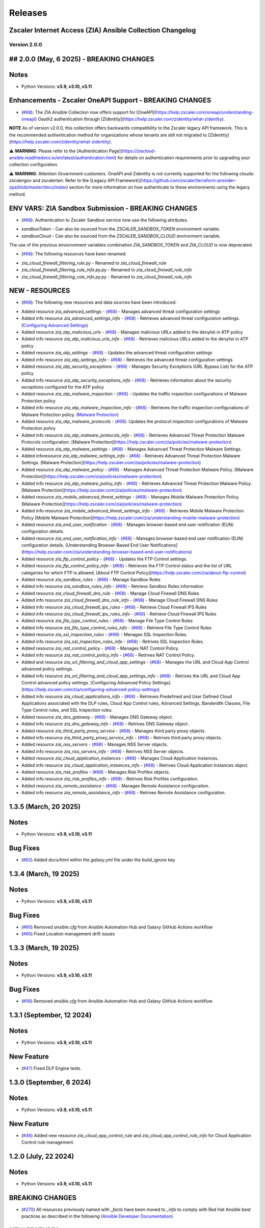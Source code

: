 .. ...........................................................................
.. © Copyright Zscaler Inc, 2024                                             .
.. ...........................................................................

======================
Releases
======================

Zscaler Internet Access (ZIA) Ansible Collection Changelog
----------------------------------------------------------

Version 2.0.0
=============

## 2.0.0 (May, 6 2025) - BREAKING CHANGES
------------------------------------------

Notes
------

- Python Versions: **v3.9, v3.10, v3.11**

Enhancements - Zscaler OneAPI Support - BREAKING CHANGES
---------------------------------------------------------

* (`#68 <https://github.com/zscaler/ziacloud-ansible/pull/68>`_): The ZIA Ansible Collection now offers support for [OneAPI](https://help.zscaler.com/oneapi/understanding-oneapi) Oauth2 authentication through [Zidentity](https://help.zscaler.com/zidentity/what-zidentity).

**NOTE** As of version v2.0.0, this collection offers backwards compatibility to the Zscaler legacy API framework. This is the recommended authentication method for organizations whose tenants are still not migrated to [Zidentity](https://help.zscaler.com/zidentity/what-zidentity).

⚠️ **WARNING**: Please refer to the [Authentication Page](https://ziacloud-ansible.readthedocs.io/en/latest/authentication.html) for details on authentication requirements prior to upgrading your collection configuration.

⚠️ **WARNING**: Attention Government customers. OneAPI and Zidentity is not currently supported for the following clouds: `zscalergov` and `zscalerten`. Refer to the [Legacy API Framework](https://github.com/zscaler/terraform-provider-zpa/blob/master/docs/index) section for more information on how authenticate to these environments using the legacy method.

ENV VARS: ZIA Sandbox Submission - BREAKING CHANGES
----------------------------------------------------

* (`#68 <https://github.com/zscaler/ziacloud-ansible/pull/68>`_): Authentication to Zscaler Sandbox service now use the following attributes.

- `sandboxToken` - Can also be sourced from the `ZSCALER_SANDBOX_TOKEN` environment variable.
- `sandboxCloud` - Can also be sourced from the `ZSCALER_SANDBOX_CLOUD` environment variable.

The use of the previous envioronment variables combination `ZIA_SANDBOX_TOKEN` and `ZIA_CLOUD` is now deprecated.

* (`#68 <https://github.com/zscaler/ziacloud-ansible/pull/68>`_): The following resources have been renamed:

- `zia_cloud_firewall_filtering_rule.py` - Renamed to `zia_cloud_firewall_rule`
- `zia_cloud_firewall_filtering_rule_info.py.py` - Renamed to `zia_cloud_firewall_rule_info`
- `zia_cloud_firewall_filtering_rule_info.py.py` - Renamed to `zia_cloud_firewall_rule_info`

NEW - RESOURCES
----------------

* (`#68 <https://github.com/zscaler/ziacloud-ansible/pull/68>`_): The following new resources and data sources have been introduced:

- Added resource `zia_advanced_settings` - (`#68 <https://github.com/zscaler/ziacloud-ansible/pull/68>`_) - Manages advanced threat configuration settings
- Added info resource `zia_advanced_settings_info` - (`#68 <https://github.com/zscaler/ziacloud-ansible/pull/68>`_) - Retrieves advanced threat configuration settings.
  (`Configuring Advanced Settings <https://help.zscaler.com/zia/configuring-advanced-settings>`_)

- Added resource `zia_atp_malicious_urls` - (`#68 <https://github.com/zscaler/ziacloud-ansible/pull/68>`_) - Manages malicious URLs added to the denylist in ATP policy
- Added info resource `zia_atp_malicious_urls_info` - (`#68 <https://github.com/zscaler/ziacloud-ansible/pull/68>`_) - Retrieves malicious URLs added to the denylist in ATP policy

- Added resource `zia_atp_settings` - (`#68 <https://github.com/zscaler/ziacloud-ansible/pull/68>`_) - Updates the advanced threat configuration settings
- Added info resource `zia_atp_settings_info` - (`#68 <https://github.com/zscaler/ziacloud-ansible/pull/68>`_) - Retrieves the advanced threat configuration settings

- Added resource `zia_atp_security_exceptions` - (`#68 <https://github.com/zscaler/ziacloud-ansible/pull/68>`_) - Manages Security Exceptions (URL Bypass List) for the ATP policy
- Added info resource `zia_atp_security_exceptions_info` - (`#68 <https://github.com/zscaler/ziacloud-ansible/pull/68>`_) - Retrieves information about the security exceptions configured for the ATP policy

- Added resource `zia_atp_malware_inspection` - (`#68 <https://github.com/zscaler/ziacloud-ansible/pull/68>`_) - Updates the traffic inspection configurations of Malware Protection policy
- Added info resource `zia_atp_malware_inspection_info` - (`#68 <https://github.com/zscaler/ziacloud-ansible/pull/68>`_) - Retrieves the traffic inspection configurations of Malware Protection policy.
  (`Malware Protection <https://help.zscaler.com/zia/policies/malware-protection>`_)

- Added resource `zia_atp_malware_protocols` - (`#68 <https://github.com/zscaler/ziacloud-ansible/pull/68>`_): Updates the protocol inspection configurations of Malware Protection policy
- Added info resource `zia_atp_malware_protocols_info` - (`#68 <https://github.com/zscaler/ziacloud-ansible/pull/68>`_) - Retrieves Advanced Threat Protection Malware Protocols configuration. [Malware Protection](https://help.zscaler.com/zia/policies/malware-protection)

- Added resource `zia_atp_malware_settings` - (`#68 <https://github.com/zscaler/ziacloud-ansible/pull/68>`_) - Manages Advanced Threat Protection Malware Settings.
- Added inforesource `zia_atp_malware_settings_info` - (`#68 <https://github.com/zscaler/ziacloud-ansible/pull/68>`_) - Retrieves Advanced Threat Protection Malware Settings. [Malware Protection](https://help.zscaler.com/zia/policies/malware-protection)

- Added resource `zia_atp_malware_policy` - (`#68 <https://github.com/zscaler/ziacloud-ansible/pull/68>`_) - Manages Advanced Threat Protection Malware Policy. [Malware Protection](https://help.zscaler.com/zia/policies/malware-protection)
- Added info resource `zia_atp_malware_policy_info` - (`#68 <https://github.com/zscaler/ziacloud-ansible/pull/68>`_) - Retrieves Advanced Threat Protection Malware Policy. [Malware Protection](https://help.zscaler.com/zia/policies/malware-protection)

- Added resource `zia_mobile_advanced_threat_settings` - (`#68 <https://github.com/zscaler/ziacloud-ansible/pull/68>`_) - Manages Mobile Malware Protection Policy. [Malware Protection](https://help.zscaler.com/zia/policies/malware-protection)
- Added info resource `zia_mobile_advanced_threat_settings_info` - (`#68 <https://github.com/zscaler/ziacloud-ansible/pull/68>`_) - Retrieves Mobile Malware Protection Policy [Mobile Malware Protection](https://help.zscaler.com/zia/understanding-mobile-malware-protection)

- Added resource `zia_end_user_notification` - (`#68 <https://github.com/zscaler/ziacloud-ansible/pull/68>`_) - Manages browser-based end user notification (EUN) configuration details.
- Added resource `zia_end_user_notification_info` - (`#68 <https://github.com/zscaler/ziacloud-ansible/pull/68>`_) - Manages browser-based end user notification (EUN) configuration details. [Understanding Browser-Based End User Notifications](https://help.zscaler.com/zia/understanding-browser-based-end-user-notifications)

- Added resource `zia_ftp_control_policy` - (`#68 <https://github.com/zscaler/ziacloud-ansible/pull/68>`_) - Updates the FTP Control settings.
- Added resource `zia_ftp_control_policy_info` - (`#68 <https://github.com/zscaler/ziacloud-ansible/pull/68>`_) - Retrieves the FTP Control status and the list of URL categories for which FTP is allowed. [About FTP Control Policy](https://help.zscaler.com/zia/about-ftp-control)

- Added resource `zia_sandbox_rules` - (`#68 <https://github.com/zscaler/ziacloud-ansible/pull/68>`_) - Manage Sandbox Rules
- Added info resource `zia_sandbox_rules_info` - (`#68 <https://github.com/zscaler/ziacloud-ansible/pull/68>`_) - Retrieve Sandbox Rules information

- Added resource `zia_cloud_firewall_dns_rule` - (`#68 <https://github.com/zscaler/ziacloud-ansible/pull/68>`_) - Manage Cloud Firewall DNS Rules
- Added info resource `zia_cloud_firewall_dns_rule_info` - (`#68 <https://github.com/zscaler/ziacloud-ansible/pull/68>`_) - Manage Cloud Firewall DNS Rules

- Added info resource `zia_cloud_firewall_ips_rules` - (`#68 <https://github.com/zscaler/ziacloud-ansible/pull/68>`_) - Retrieve Cloud Firewall IPS Rules
- Added info resource `zia_cloud_firewall_ips_rules_info` - (`#68 <https://github.com/zscaler/ziacloud-ansible/pull/68>`_) - Retrieve Cloud Firewall IPS Rules

- Added resource `zia_file_type_control_rules` - (`#68 <https://github.com/zscaler/ziacloud-ansible/pull/68>`_) - Manage File Type Control Rules
- Added info resource `zia_file_type_control_rules_info` - (`#68 <https://github.com/zscaler/ziacloud-ansible/pull/68>`_) - Retrieve File Type Control Rules

- Added resource `zia_ssl_inspection_rules` - (`#68 <https://github.com/zscaler/ziacloud-ansible/pull/68>`_) - Manages SSL Inspection Rules.
- Added info resource `zia_ssl_inspection_rules_info` - (`#68 <https://github.com/zscaler/ziacloud-ansible/pull/68>`_) - Retrives SSL Inspection Rules.

- Added resource `zia_nat_control_policy` - (`#68 <https://github.com/zscaler/ziacloud-ansible/pull/68>`_) - Manages NAT Control Policy.
- Added info resource `zia_nat_control_policy_info` - (`#68 <https://github.com/zscaler/ziacloud-ansible/pull/68>`_) - Retrives NAT Control Policy.

- Added and resource `zia_url_filtering_and_cloud_app_settings` - (`#68 <https://github.com/zscaler/ziacloud-ansible/pull/68>`_) - Manages the URL and Cloud App Control advanced policy settings.
- Added info resource `zia_url_filtering_and_cloud_app_settings_info` - (`#68 <https://github.com/zscaler/ziacloud-ansible/pull/68>`_) - Retrives the URL and Cloud App Control advanced policy settings. [Configuring Advanced Policy Settings](https://help.zscaler.com/zia/configuring-advanced-policy-settings)

- Added info resource `zia_cloud_applications_info` - (`#68 <https://github.com/zscaler/ziacloud-ansible/pull/68>`_) - Retrieves Predefined and User Defined Cloud Applications associated with the DLP rules, Cloud App Control rules, Advanced Settings, Bandwidth Classes, File Type Control rules, and SSL Inspection rules.

- Added resource `zia_dns_gateway` - (`#68 <https://github.com/zscaler/ziacloud-ansible/pull/68>`_) - Manages DNS Gateway object.
- Added info resource `zia_dns_gateway_info` - (`#68 <https://github.com/zscaler/ziacloud-ansible/pull/68>`_) - Retrives DNS Gateway object.

- Added resource `zia_third_party_proxy_service` - (`#68 <https://github.com/zscaler/ziacloud-ansible/pull/68>`_) - Manages third party proxy objects.
- Added info resource `zia_third_party_proxy_service_info` - (`#68 <https://github.com/zscaler/ziacloud-ansible/pull/68>`_) - Retrives third party proxy objects.

- Added resource `zia_nss_servers` - (`#68 <https://github.com/zscaler/ziacloud-ansible/pull/68>`_) - Manages NSS Server objects.
- Added info resource `zia_nss_servers_info` - (`#68 <https://github.com/zscaler/ziacloud-ansible/pull/68>`_) - Retrives NSS Server objects.

- Added resource `zia_cloud_application_instances` - (`#68 <https://github.com/zscaler/ziacloud-ansible/pull/68>`_) - Manages Cloud Application Instances.
- Added info resource `zia_cloud_application_instances_info` - (`#68 <https://github.com/zscaler/ziacloud-ansible/pull/68>`_) - Retrives Cloud Application Instances object.

- Added resource `zia_risk_profiles` - (`#68 <https://github.com/zscaler/ziacloud-ansible/pull/68>`_) - Manages Risk Profiles objects.
- Added info resource `zia_risk_profiles_info` - (`#68 <https://github.com/zscaler/ziacloud-ansible/pull/68>`_) - Retrives Risk Profiles configuration.

- Added resource `zia_remote_assistance` - (`#68 <https://github.com/zscaler/ziacloud-ansible/pull/68>`_) - Manages Remote Assistance configuration.
- Added info resource `zia_remote_assistance_info` - (`#68 <https://github.com/zscaler/ziacloud-ansible/pull/68>`_) - Retrives Remote Assistance configuration.

1.3.5 (March, 20 2025)
-----------------------

Notes
------

- Python Versions: **v3.9, v3.10, v3.11**

Bug Fixes
----------

* (`#62 <https://github.com/zscaler/ziacloud-ansible/pull/62>`_) Added `docs/html` within the `galaxy.yml` file under the `build_ignore` key

1.3.4 (March, 19 2025)
---------------------------

Notes
------

- Python Versions: **v3.9, v3.10, v3.11**

Bug Fixes
----------

* (`#60 <https://github.com/zscaler/ziacloud-ansible/pull/60>`_) Removed `ansible.cfg` from Ansible Automation Hub and Galaxy GitHub Actions workflow
* (`#60 <https://github.com/zscaler/ziacloud-ansible/pull/60>`_)  Fixed Location management drift issues


1.3.3 (March, 19 2025)
---------------------------

Notes
------

- Python Versions: **v3.9, v3.10, v3.11**

Bug Fixes
----------

* (`#56 <https://github.com/zscaler/ziacloud-ansible/pull/56>`_) Removed `ansible.cfg` from Ansible Automation Hub and Galaxy GitHub Actions workflow


1.3.1 (September, 12 2024)
--------------------------

Notes
------

- Python Versions: **v3.9, v3.10, v3.11**

New Feature
-------------

- (`#47 <https://github.com/zscaler/ziacloud-ansible/issues/47>`_) Fixed DLP Engine tests.


1.3.0 (September, 6 2024)
-------------------------

Notes
------

- Python Versions: **v3.9, v3.10, v3.11**

New Feature
-------------

- (`#46 <https://github.com/zscaler/ziacloud-ansible/issues/46>`_) Added new resource `zia_cloud_app_control_rule` and `zia_cloud_app_control_rule_info` for Cloud Application Control rule management.


1.2.0 (July, 22 2024)
----------------------

Notes
------

- Python Versions: **v3.9, v3.10, v3.11**

BREAKING CHANGES
-----------------------

- (`#270 <https://github.com/zscaler/ziacloud-ansible/issues/270>`_) All resources previously named with `_facts` have been moved to `_info` to comply with Red Hat Ansible best practices as described in the following (`Ansible Developer Documentation <https://docs.ansible.com/ansible/latest/dev_guide/developing_modules_general.html#creating-an-info-or-a-facts-module>`_)

NEW FEATURES
------------------
- (`#270 <https://github.com/zscaler/ziacloud-ansible/issues/270>`_) All resources now support `check_mode` for simulation purposes and for validating configuration management playbooks.

1.1.0 (June, 25 2024)
----------------------

Notes
------

- Python Versions: **v3.9, v3.10, v3.11**

Enhancements
-------------

- Added Forwarding Control Rule Resource (`#37 <https://github.com/zscaler/ziacloud-ansible/issues/37>`_)

1.0.17 (May, 04 2024)
----------------------

Notes
------

- Python Versions: **v3.9, v3.10, v3.11**

Bug Fixes
----------

- Updated requirements.txt and documentation (`#34 <https://github.com/zscaler/ziacloud-ansible/issues/34>`_)

1.0.16 (May, 04 2024)
----------------------

Notes
------

- Python Versions: **v3.9, v3.10, v3.11**

Bug Fixes
----------

- Fixed IP Destination and IP Source Group Drift (`#33 <https://github.com/zscaler/ziacloud-ansible/issues/33>`_)

1.0.15 (May, 04 2024)
----------------------

Notes
------

- Python Versions: **v3.9, v3.10, v3.11**

Bug Fixes
----------

- Fixed zia authentication method schema (`#31 <https://github.com/zscaler/ziacloud-ansible/issues/31>`_)

1.0.14 (April, 24 2024)
------------------------

Notes
------

- Python Versions: **v3.9, v3.10, v3.11**

Bug Fixes
----------

- Added collection version to user-agent header (`#30 <https://github.com/zscaler/ziacloud-ansible/issues/30>`_)

1.0.13 (April, 23 2024)
------------------------

Notes
------

- Python Versions: **v3.9, v3.10, v3.11**

Bug Fixes
----------

- Fixed release process for automation hub (`#27 <https://github.com/zscaler/ziacloud-ansible/issues/27>`_)

1.0.12 (April, 23 2024)
------------------------

Notes
------

- Python Versions: **v3.9, v3.10, v3.11**

Bug Fixes
----------

- Removed Beta comment from README and fixed galaxy link on index (`#e47696c <https://github.com/zscaler/ziacloud-ansible/commit/e47696cc8c4ea26e492547a76687dce8dcc71b2a>`_)

1.0.11 (April, 23 2024)
------------------------

Notes
------

- Python Versions: **v3.9, v3.10, v3.11**

Bug Fixes
----------

- Removed Beta from README page (`#658b30b <https://github.com/zscaler/ziacloud-ansible/commit/658b30baa1d1f6204de53c91aeb99f394788f79d>`_)


1.0.10 (April, 23 2024)
------------------------

Notes
------

- Python Versions: **v3.9, v3.10, v3.11**

Bug Fixes
----------

- Fixed linter workflow and documentation (`#45f0f98 <https://github.com/zscaler/ziacloud-ansible/commit/45f0f98fe6e6eebfb83dab7775c847d845ede585>`_)

1.0.9 (April, 23 2024)
----------------------

Notes
------

- Python Versions: **v3.9, v3.10, v3.11**

Bug Fixes
----------

- Fixed makefile doc generation section (`#26024a5 <https://github.com/zscaler/ziacloud-ansible/commit/26024a5073e9b2338b1f656d4ceef54f0f2e131a>`_)

1.0.8 (April, 23 2024)
----------------------

Notes
------

- Python Versions: **v3.9, v3.10, v3.11**

Bug Fixes
----------

- Fixed makefile doc generation section (`#165756c <https://github.com/zscaler/ziacloud-ansible/commit/165756cdab765b556c0a82e4fb01f0612b96bc41>`_)

1.0.7 (April, 23 2024)
----------------------

Notes
------

- Python Versions: **v3.9, v3.10, v3.11**

Bug Fixes
----------

- Removed poetry from release.yml doc generation (`#e0feb95 <https://github.com/zscaler/ziacloud-ansible/commit/e0feb95affb02877cb2c8471dae9137f56d20ccf>`_)

1.0.6 (April, 23 2024)
----------------------

Notes
------

- Python Versions: **v3.9, v3.10, v3.11**

Bug Fixes
----------

- Fixed index.rst document (`#dfef5dc <https://github.com/zscaler/ziacloud-ansible/commit/dfef5dc53b63c3aa7f04bfa9809fdbcc3c06472d>`_)

1.0.5 (April, 23 2024)
----------------------

Notes
------

- Python Versions: **v3.9, v3.10, v3.11**

Bug Fixes
----------

- Fixed index.rst document (`#ddf8eee <https://github.com/zscaler/ziacloud-ansible/commit/ddf8eee851c2e24af6383d39e6535d8e714e51c1>`_)


1.0.4 (April, 23 2024)
----------------------

Notes
------

- Python Versions: **v3.9, v3.10, v3.11**

Bug Fixes
----------

- Temporarily disabled Automation Hub Workflow (`#77ccd0d <https://github.com/zscaler/ziacloud-ansible/commit/77ccd0d306de88422f0718bdfa88c888c41e3042>`_)


1.0.3 (April, 23 2024)
----------------------

Notes
------

- Python Versions: **v3.9, v3.10, v3.11**

Bug Fixes
----------

- Temporarily disabled Automation Hub Workflow (`#e1a4b24 <https://github.com/zscaler/ziacloud-ansible/commit/e1a4b24bb0a0d669073ce79cda7d197ea73c69f7>`_)


1.0.2 (April, 23 2024)
----------------------

Notes
------

- Python Versions: **v3.9, v3.10, v3.11**

Bug Fixes
----------

- Temporarily disabled Automation Hub Workflow (`#78b77bd <https://github.com/zscaler/ziacloud-ansible/commit/78b77bdb1c576306d2c130784a6956e28d8224d6>`_)

1.0.1 (April, 23 2024)
----------------------

Notes
------

- Python Versions: **v3.9, v3.10, v3.11**

Bug Fixes
----------

- Temporarily disabled Automation Hub Workflow (`#66a363f <https://github.com/zscaler/ziacloud-ansible/commit/66a363fc3541ab8998f8bd2d0ab5acd2934f0665>`_)

1.0.0 (April, 22 2024)
----------------------

Notes
------

- Python Versions: **v3.9, v3.10, v3.11**

* Initial release of Zscaler Internet Access Automation collection, referred to as `ziacloud`
  which is part of the Red Hat® Ansible Certified Content.

What's New
----------


Availability
------------

* `Galaxy`_
* `GitHub`_

.. _GitHub:
   https://github.com/zscaler/ziacloud-ansible

.. _Galaxy:
   https://galaxy.ansible.com/ui/repo/published/zscaler/ziacloud/

.. _Automation Hub:
   https://www.ansible.com/products/automation-hub
